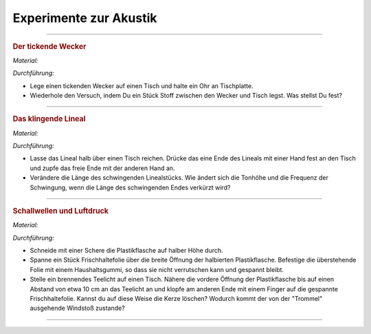 
.. _Experimente zur Akustik:

Experimente zur Akustik
=======================

.. _Der tickende Wecker:

----

.. rubric:: Der tickende Wecker

*Material:*

.. hlist::
    :columns: 2

    * Ein mechanischer Wecker
    * Ein mittelgroßes Stofftuch

*Durchführung:*

- Lege einen tickenden Wecker auf einen Tisch und halte ein Ohr an Tischplatte.
- Wiederhole den Versuch, indem Du ein Stück Stoff zwischen den Wecker und Tisch
  legst. Was stellst Du fest?

.. todo:: Der Klanglöffel

----

.. _Das klingende Lineal:

.. rubric:: Das klingende Lineal

*Material:*

.. hlist::
    :columns: 2

    * Ein dünnes, starres Plastiklineal

*Durchführung:*

- Lasse das Lineal halb über einen Tisch reichen. Drücke das eine Ende des
  Lineals mit einer Hand fest an den Tisch und zupfe das freie Ende mit der
  anderen Hand an.
- Verändere die Länge des schwingenden Linealstücks. Wie ändert sich die Tonhöhe
  und die Frequenz der Schwingung, wenn die Länge des schwingenden Endes
  verkürzt wird?

..  Variante: Blattfeder oder Stricknadel einklemmen und am freien Ende anzupfen.

----

.. _Schallwellen und Luftdruck:

.. rubric:: Schallwellen und Luftdruck

*Material:*

.. hlist::
    :columns: 2

    * Eine Plastikflasche
    * Ein Stück Frischhaltefolie
    * Ein Haushaltsgummi
    * Ein Teelicht

*Durchführung:*

- Schneide mit einer Schere die Plastikflasche auf halber Höhe durch.
- Spanne ein Stück Frischhaltefolie über die breite Öffnung der halbierten
  Plastikflasche. Befestige die überstehende Folie mit einem Haushaltsgummi, so
  dass sie nicht verrutschen kann und gespannt bleibt.
- Stelle ein brennendes Teelicht auf einen Tisch. Nähere die vordere Öffnung der
  Plastikflasche bis auf einen Abstand von etwa 10 cm an das Teelicht an und
  klopfe am anderen Ende mit einem Finger auf die gespannte Frischhaltefolie.
  Kannst du auf diese Weise die Kerze löschen? Wodurch kommt der von der
  "Trommel" ausgehende Windstoß zustande?


----

.. foo

.. only:: html

    :ref:`Zurück zum Skript <Akustik>`

